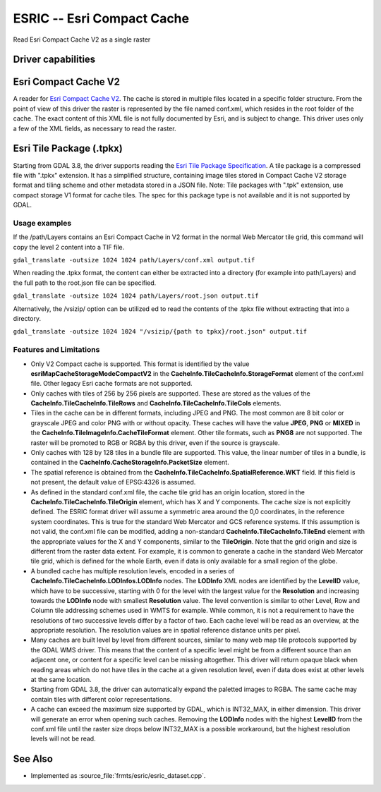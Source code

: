 .. _raster.esric:

================================================================================
ESRIC -- Esri Compact Cache
================================================================================

.. shortname:: ESRIC

.. built_in_by_default::

Read Esri Compact Cache V2 as a single raster

Driver capabilities
-------------------

.. supports_georeferencing::

.. supports_virtualio::

Esri Compact Cache V2
---------------------

A reader for `Esri
Compact
Cache
V2 <https://github.com/Esri/raster-tiles-compactcache>`__.
The cache is stored in multiple files located in a specific folder
structure. From the point of view of this driver the raster is
represented by the file named conf.xml, which resides in the root
folder of the cache.  The exact content of this XML file is not fully
documented by Esri, and is subject to change. This driver uses only
a few of the XML fields, as necessary to read the raster.

Esri Tile Package (.tpkx)
-------------------------

Starting from GDAL 3.8, the driver supports reading the `Esri
Tile
Package
Specification <https://github.com/Esri/tile-package-spec>`__.
A tile package is a compressed file with ".tpkx" extension. 
It has a simplified structure, containing image tiles stored in 
Compact Cache V2 storage format and tiling scheme and other 
metadata stored in a JSON file.
Note: Tile packages with ".tpk" extension, use compact storage V1 
format for cache tiles. The spec for this package type is not 
available and it is not supported by GDAL.

Usage examples
______________

If the /path/Layers contains an Esri Compact Cache in V2 format in
the normal Web Mercator tile grid, this command will copy the level 2
content into a TIF file.

``gdal_translate -outsize 1024 1024 path/Layers/conf.xml output.tif``

When reading the .tpkx format, the content can either be extracted
into a directory (for example into path/Layers) and the 
full path to the root.json file can be specified.

``gdal_translate -outsize 1024 1024 path/Layers/root.json output.tif``

Alternatively, the /vsizip/ option can be utilized ed to read the 
contents of the .tpkx file without extracting that into a directory.

``gdal_translate -outsize 1024 1024 "/vsizip/{path to tpkx}/root.json" output.tif``

Features and Limitations
________________________

-  Only V2 Compact cache is supported.  This format is identified by
   the value **esriMapCacheStorageModeCompactV2** in the
   **CacheInfo.TileCacheInfo.StorageFormat** element of the conf.xml
   file. Other legacy Esri cache formats are not supported.

-  Only caches with tiles of 256 by 256 pixels are supported. These
   are stored as the values of the
   **CacheInfo.TileCacheInfo.TileRows** and
   **CacheInfo.TileCacheInfo.TileCols** elements.

-  Tiles in the cache can be in different formats, including JPEG
   and PNG. The most common are 8 bit color or grayscale JPEG and
   color PNG with or without opacity. These caches will have the
   value **JPEG**, **PNG** or **MIXED** in the
   **CacheInfo.TileImageInfo.CacheTileFormat** element.
   Other tile formats, such as **PNG8** are not supported.
   The raster will be promoted to RGB or RGBA by this driver, even
   if the source is grayscale.

-  Only caches with 128 by 128 tiles in a bundle file are supported.
   This value, the linear number of tiles in a bundle, is
   contained in the **CacheInfo.CacheStorageInfo.PacketSize**
   element.

-  The spatial reference is obtained from the
   **CacheInfo.TileCacheInfo.SpatialReference.WKT** field. If this
   field is not present, the default value of EPSG:4326 is assumed.

-  As defined in the standard conf.xml file, the cache tile grid
   has an origin location, stored in the
   **CacheInfo.TileCacheInfo.TileOrigin** element, which has X
   and Y components. The cache size is not explicitly defined.
   The ESRIC format driver will assume a symmetric area around the
   0,0 coordinates, in the reference system coordinates. This is
   true for the standard Web Mercator and GCS reference systems.
   If this assumption is not valid, the conf.xml file can be
   modified, adding a non-standard
   **CacheInfo.TileCacheInfo.TileEnd** element with the
   appropriate values for the X and Y components, similar to the
   **TileOrigin**. Note that the grid origin and size is different
   from the raster data extent. For example, it is common to
   generate a cache in the standard Web Mercator tile grid, which is
   defined for the whole Earth, even if data is only available for a
   small region of the globe.

-  A bundled cache has multiple resolution levels, encoded in a
   series of **CacheInfo.TileCacheInfo.LODInfos.LODInfo** nodes.
   The **LODInfo** XML nodes are identified by the **LevelID**
   value, which have to be successive, starting with 0 for the level
   with the largest value for the **Resolution** and increasing
   towards the **LODInfo** node with smallest **Resolution** value.
   The level convention is similar to other Level, Row and Column tile
   addressing schemes used in WMTS for example. While common, it is
   not a requirement to have the resolutions of two successive
   levels differ by a factor of two. Each cache level will be read
   as an overview, at the appropriate resolution.
   The resolution values are in spatial reference distance
   units per pixel.

-  Many caches are built level by level from different sources,
   similar to many web map tile protocols supported by the GDAL WMS
   driver. This means that the content of a specific level might be
   from a different source than an adjacent one, or content for a
   specific level can be missing altogether. This driver will return
   opaque black when reading areas which do not have tiles in the
   cache at a given resolution level, even if data does exist at
   other levels at the same location.

-  Starting from GDAL 3.8, the driver can automatically expand
   the paletted images to RGBA. The same cache may contain tiles with
   different color representations.

-  A cache can exceed the maximum size supported by GDAL, which
   is INT32_MAX, in either dimension. This driver will generate
   an error when opening such caches. Removing the
   **LODInfo** nodes with the highest **LevelID** from the conf.xml
   file until the raster size drops below INT32_MAX is a possible
   workaround, but the highest resolution levels will not be read.

See Also
--------
-  Implemented as :source_file:`frmts/esric/esric_dataset.cpp`.
